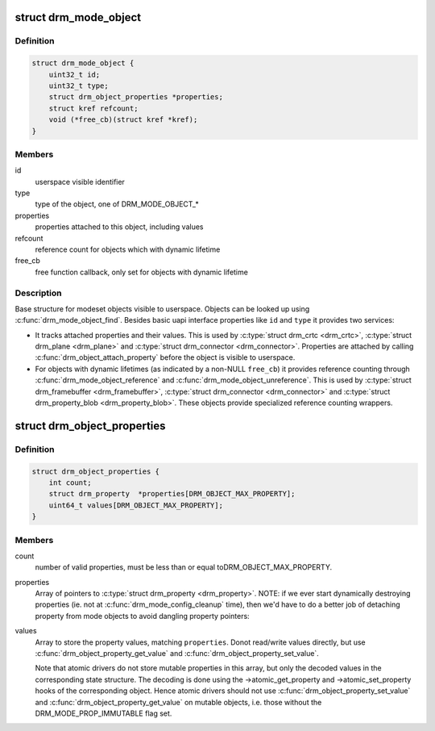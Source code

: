 .. -*- coding: utf-8; mode: rst -*-
.. src-file: include/drm/drm_mode_object.h

.. _`drm_mode_object`:

struct drm_mode_object
======================

.. c:type:: struct drm_mode_object

    base structure for modeset objects

.. _`drm_mode_object.definition`:

Definition
----------

.. code-block:: c

    struct drm_mode_object {
        uint32_t id;
        uint32_t type;
        struct drm_object_properties *properties;
        struct kref refcount;
        void (*free_cb)(struct kref *kref);
    }

.. _`drm_mode_object.members`:

Members
-------

id
    userspace visible identifier

type
    type of the object, one of DRM_MODE_OBJECT\_\*

properties
    properties attached to this object, including values

refcount
    reference count for objects which with dynamic lifetime

free_cb
    free function callback, only set for objects with dynamic lifetime

.. _`drm_mode_object.description`:

Description
-----------

Base structure for modeset objects visible to userspace. Objects can be
looked up using \ :c:func:`drm_mode_object_find`\ . Besides basic uapi interface
properties like \ ``id``\  and \ ``type``\  it provides two services:

- It tracks attached properties and their values. This is used by \ :c:type:`struct drm_crtc <drm_crtc>`\ ,
  \ :c:type:`struct drm_plane <drm_plane>`\  and \ :c:type:`struct drm_connector <drm_connector>`\ . Properties are attached by calling
  \ :c:func:`drm_object_attach_property`\  before the object is visible to userspace.

- For objects with dynamic lifetimes (as indicated by a non-NULL \ ``free_cb``\ ) it
  provides reference counting through \ :c:func:`drm_mode_object_reference`\  and
  \ :c:func:`drm_mode_object_unreference`\ . This is used by \ :c:type:`struct drm_framebuffer <drm_framebuffer>`\ ,
  \ :c:type:`struct drm_connector <drm_connector>`\  and \ :c:type:`struct drm_property_blob <drm_property_blob>`\ . These objects provide specialized
  reference counting wrappers.

.. _`drm_object_properties`:

struct drm_object_properties
============================

.. c:type:: struct drm_object_properties

    property tracking for \ :c:type:`struct drm_mode_object <drm_mode_object>`\ 

.. _`drm_object_properties.definition`:

Definition
----------

.. code-block:: c

    struct drm_object_properties {
        int count;
        struct drm_property  *properties[DRM_OBJECT_MAX_PROPERTY];
        uint64_t values[DRM_OBJECT_MAX_PROPERTY];
    }

.. _`drm_object_properties.members`:

Members
-------

count
    number of valid properties, must be less than or equal toDRM_OBJECT_MAX_PROPERTY.

properties
    Array of pointers to \ :c:type:`struct drm_property <drm_property>`\ .
    NOTE: if we ever start dynamically destroying properties (ie.
    not at \ :c:func:`drm_mode_config_cleanup`\  time), then we'd have to do
    a better job of detaching property from mode objects to avoid
    dangling property pointers:

values
    Array to store the property values, matching \ ``properties``\ . Donot read/write values directly, but use
    \ :c:func:`drm_object_property_get_value`\  and \ :c:func:`drm_object_property_set_value`\ .

    Note that atomic drivers do not store mutable properties in this
    array, but only the decoded values in the corresponding state
    structure. The decoding is done using the ->atomic_get_property and
    ->atomic_set_property hooks of the corresponding object. Hence atomic
    drivers should not use \ :c:func:`drm_object_property_set_value`\  and
    \ :c:func:`drm_object_property_get_value`\  on mutable objects, i.e. those
    without the DRM_MODE_PROP_IMMUTABLE flag set.

.. This file was automatic generated / don't edit.

